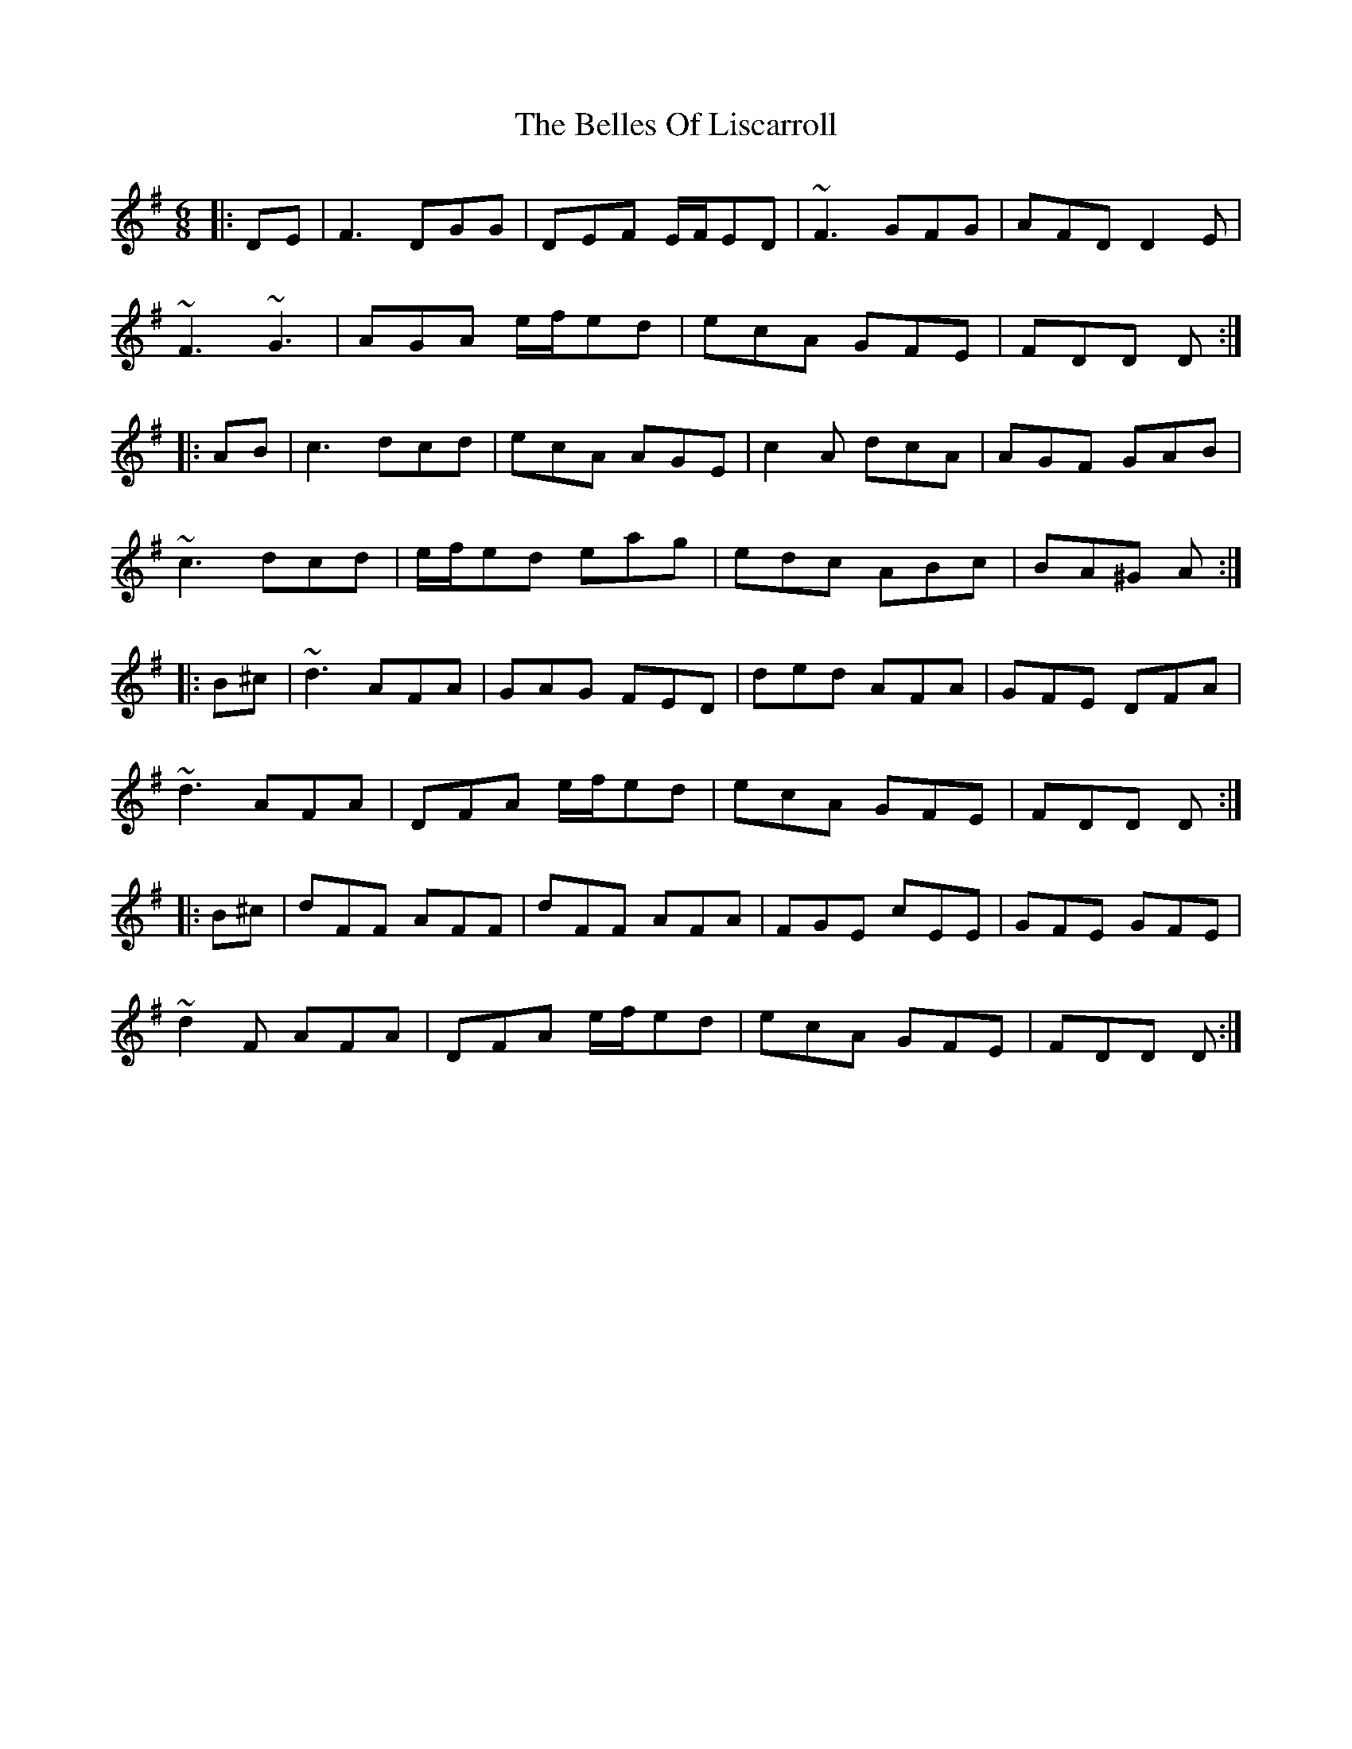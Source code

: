 X: 3331
T: Belles Of Liscarroll, The
R: jig
M: 6/8
K: Dmixolydian
|:DE|F3 DGG|DEF E/F/ED|~F3 GFG|AFD D2 E|
~F3 ~G3|AGA e/f/ed|ecA GFE|FDD D:|
|:AB|c3 dcd|ecA AGE|c2 A dcA|AGF GAB|
~c3 dcd|e/f/ed eag|edc ABc|BA^G A:|
|:B^c|~d3 AFA|GAG FED|ded AFA|GFE DFA|
~d3 AFA|DFA e/f/ed|ecA GFE|FDD D:|
|:B^c|dFF AFF|dFF AFA|FGE cEE|GFE GFE|
~d2 F AFA|DFA e/f/ed|ecA GFE|FDD D:|

